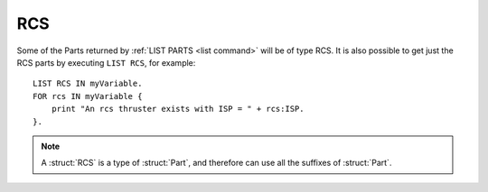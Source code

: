 .. _rcs:

RCS
======

Some of the Parts returned by :ref:`LIST PARTS <list command>` will be of type RCS. It is also possible to get just the RCS parts by executing ``LIST RCS``, for example::

    LIST RCS IN myVariable.
    FOR rcs IN myVariable {
        print "An rcs thruster exists with ISP = " + rcs:ISP.
    }.

.. structure:: RCS

    .. list-table::
        :header-rows: 1
        :widths: 1 1 2

        * - Suffix
          - Type (units)
          - Description

        * - All suffixes of :struct:`Part`
          -
          - :struct:`RCS` objects are a type of :struct:`Part`


            AddSuffix("ENABLE", new NoArgsVoidSuffix(Enable));
        * - :meth:`ENABLE`
          -
          - Turn thruster on
        * - :meth:`DISABLE`
          -
          - Turn thruster off
        * - :meth:`ENABLEYAW`
          -
          - Enable yaw control for this thruster.
        * - :meth:`DISABLEYAW`
          -
          - Disable yaw control for this thruster.
        * - :meth:`ENABLEPITCH`
          -
          - Enable pitch control for this thruster.
        * - :meth:`DISABLEPITCH`
          -
          - Disable pitch control for this thruster.
        * - :meth:`ENABLEROLL`
          -
          - Enable roll control for this thruster.
        * - :meth:`DISABLEROLL`
          -
          - Disable roll control for this thruster.
        * - :meth:`ENABLEFORE`
          -
          - Enable fore/aft control for this thruster.
        * - :meth:`DISABLEFORE`
          -
          - Disable fore/aft control for this thruster.
        * - :meth:`ENABLESTARBOARD`
          -
          - Enable port/starboard control for this thruster.
        * - :meth:`DISABLESTARBOARD`
          -
          - Disable port/starboard control for this thruster.
        * - :meth:`ENABLETOP`
          -
          - Enable dorsal/ventral control for this thruster.
        * - :meth:`DISABLETOP`
          -
          - Disable dorsal/ventral control for this thruster.
        * - :attr:`THRUSTLIMIT`
          - :ref:`scalar <scalar>` (%)
          - Tweaked thrust limit
        * - :attr:`MAXTHRUST`
          - :ref:`scalar <scalar>` (kN)
          - Untweaked thrust limit.
        * - :meth:`MAXTHRUSTAT(pressure)`
          - :ref:`scalar <scalar>` (kN)
          - Max thrust at the specified pressure (in standard Kerbin atmospheres). Zero if rcs disabled.
        * - :attr:`THRUST`
          - :ref:`scalar <scalar>` (kN)
          - Current thrust. Zero if rcs disabled.
        * - :attr:`AVAILABLETHRUST`
          - :ref:`scalar <scalar>` (kN)
          - Available thrust at full throttle accounting for thrust limiter. Zero if rcs disabled.
        * - :meth:`AVAILABLETHRUSTAT(pressure)`
          - :ref:`scalar <scalar>` (kN)
          - Available thrust at the specified pressure (in standard Kerbin atmospheres). Zero if rcs disabled.
        * - :attr:`FUELFLOW`
          - :ref:`scalar <scalar>` (l/s)
          - Rate of fuel burn
        * - :attr:`ISP`
          - :ref:`scalar <scalar>`
          - `Specific impulse <http://wiki.kerbalspaceprogram.com/wiki/Specific_impulse>`_
        * - :meth:`ISPAT(pressure)`
          - :ref:`scalar <scalar>`
          - `Specific impulse <http://wiki.kerbalspaceprogram.com/wiki/Specific_impulse>`_ at the given pressure (in standard Kerbin atmospheres).
        * - :attr:`VACUUMISP`
          - :ref:`scalar <scalar>`
          - Vacuum `specific impulse <http://wiki.kerbalspaceprogram.com/wiki/Specific_impulse>`_
        * - :attr:`VISP`
          - :ref:`scalar <scalar>`
          - Synonym for VACUUMISP
        * - :attr:`SEALEVELISP`
          - :ref:`scalar <scalar>`
          - `Specific impulse <http://wiki.kerbalspaceprogram.com/wiki/Specific_impulse>`_ at Kerbin sealevel
        * - :attr:`SLISP`
          - :ref:`scalar <scalar>`
          - Synonym for SEALEVELISP
        * - :attr:`FLAMEOUT`
          - :ref:`Boolean <boolean>`
          - Check if no more fuel


.. note::

    A :struct:`RCS` is a type of :struct:`Part`, and therefore can use all the suffixes of :struct:`Part`.

.. method:: RCS:ENABLE

    Call to enable the rcs thruster.

.. method:: RCS:DISABLE

    Call to disable the rcs thruster.

.. method:: RCS:ENABLEYAW

    Call to enable yaw control for the rcs thruster.

.. method:: RCS:DISABLEYAW

    Call to disable yaw control for the rcs thruster.

.. method:: RCS:ENABLEPITCH

    Call to enable pitch control for the rcs thruster.

.. method:: RCS:DISABLEPITCH

    Call to disable pitch control for the rcs thruster.

.. method:: RCS:ENABLEROLL

    Call to enable roll control for the rcs thruster.

.. method:: RCS:DISABLEROLL

    Call to disable roll control for the rcs thruster.

.. method:: RCS:ENABLEFORE

    Call to enable fore/aft control for the rcs thruster.

.. method:: RCS:DISABLEFORE

    Call to disable fore/aft control for the rcs thruster.

.. method:: RCS:ENABLESTARBOARD

    Call to enable port/starboard control for the rcs thruster.

.. method:: RCS:DISABLESTARBOARD`

    Call to disable port/starboard control for the rcs thruster.

.. method:: RCS:ENABLETOP

    Call to enable dorsal/ventral control for the rcs thruster.

.. method:: RCS:DISABLETOP

    Call to disable dorsal/ventral control for the rcs thruster.

.. attribute:: RCS:THRUSTLIMIT

    :access: Get/Set
    :type: :ref:`scalar <scalar>` (%)

    If this is a thruster with a thrust limiter (tweakable) enabled, what
    percentage is it limited to?  Note that this is expressed as a
    percentage, not a simple 0..1 coefficient.  e.g. To set thrustlimit
    to half, you use a value of 50.0, not 0.5.

    This value is not allowed to go outside the range [0..100].  If you
    attempt to do so, it will be clamped down into the allowed range.

    Note that although a kerboscript is allowed to set the value to a
    very precise number (for example 10.5123), the stock in-game display
    widget that pops up when you right-click the rcs will automatically
    round it to the nearest 0.5 whenever you open the panel.  So if you
    do something like ``set ship:part[20]:thrustlimit to 10.5123.`` in
    your script, then look at the rightclick menu for the rcs, the very
    act of just looking at the menu will cause it to become 10.5 instead
    of 10.5123.  There isn't much that kOS can do to change this.  It's a
    user interface decision baked into the stock game.

.. _rcs_MAXTHRUST:

.. attribute:: RCS:MAXTHRUST

    :access: Get only
    :type: :ref:`scalar <scalar>` (kN)

    How much thrust would this rcs thruster give at its current atmospheric pressure if the throttle was max at 1.0, and the thrust limiter was max at 100%.  Note this might not be the thruster's actual max thrust it could have under other air pressure conditions.  Some thrusters have a very different value for MAXTHRUST in vacuum as opposed to at sea level pressure.

.. _rcs_MAXTHRUSTAT:

.. method:: RCS:MAXTHRUSTAT(pressure)

    :parameter pressure: atmospheric pressure (in standard Kerbin atmospheres)
    :type: :ref:`scalar <scalar>` (kN)

    How much thrust would this rcs thruster give if both the throttle and thrust limtier was max at the given atmospheric pressure.  Use a pressure of 0.0 for vacuum, and 1.0 for sea level (on Kerbin) (or more than 1 for thicker atmospheres like on Eve).
    (Pressure must be greater than or equal to zero.  If you pass in a
    negative value, it will be treated as if you had given a zero instead.)

.. attribute:: RCS:THRUST

    :access: Get only
    :type: :ref:`scalar <scalar>` (kN)

    How much thrust is this rcs thruster is giving at this very moment.

.. _rcs_AVAILABLETHRUST:

.. attribute:: RCS:AVAILABLETHRUST

    :access: Get only
    :type: :ref:`scalar <scalar>` (kN)

    Taking into account the thrust limiter tweakable setting, how much thrust would this rcs thruster give if the throttle was max at its current thrust limit setting and atmospheric pressure conditions.

.. _rcs_AVAILABLETHRUSTAT:

.. method:: RCS:AVAILABLETHRUSTAT(pressure)

    :parameter pressure: atmospheric pressure (in standard Kerbin atmospheres)
    :type: :ref:`scalar <scalar>` (kN)

    Taking into account the thrust limiter tweakable setting, how much thrust would this rcs thruster give if the throttle was max at its current thrust limit setting, but at a different atmospheric pressure you pass into it.  The pressure is measured in ATMs, meaning 0.0 is a vacuum, 1.0 is sea level at Kerbin.
    (Pressure must be greater than or equal to zero.  If you pass in a
    negative value, it will be treated as if you had given a zero instead.)

.. attribute:: RCS:FUELFLOW

    :access: Get only
    :type: :ref:`scalar <scalar>` (Liters/s)

    Rate at which fuel is being burned.

.. attribute:: RCS:ISP

    :access: Get only
    :type: :ref:`scalar <scalar>`

    `Specific impulse <http://wiki.kerbalspaceprogram.com/wiki/Specific_impulse>`_

.. method:: RCS:ISPAT(pressure)

    :parameter pressure: atmospheric pressure (in standard Kerbin atmospheres)
    :type: :ref:`scalar <scalar>`

    `Specific impulse <http://wiki.kerbalspaceprogram.com/wiki/Specific_impulse>`_ at the given atmospheric pressure.  Use a pressure of 0 for vacuum, and 1 for sea level (on Kerbin).
    (Pressure must be greater than or equal to zero.  If you pass in a
    negative value, it will be treated as if you had given a zero instead.)

.. attribute:: RCS:VACUUMISP

    :access: Get only
    :type: :ref:`scalar <scalar>`

    Vacuum `specific impulse <http://wiki.kerbalspaceprogram.com/wiki/Specific_impulse>`_

.. attribute:: RCS:VISP

    :access: Get only
    :type: :ref:`scalar <scalar>`

    Synonym for :VACUUMISP

.. attribute:: RCS:SEALEVELISP

    :access: Get only
    :type: :ref:`scalar <scalar>`

    `Specific impulse <http://wiki.kerbalspaceprogram.com/wiki/Specific_impulse>`_ at Kerbin sealevel.

.. attribute:: RCS:SLISP

    :access: Get only
    :type: :ref:`scalar <scalar>`

    Synonym for :SEALEVELISP

.. attribute:: RCS:FLAMEOUT

    :access: Get only
    :type: :ref:`Boolean <boolean>`

    Is this rcs thruster failed because it is starved of a resource (monopropellant)?
